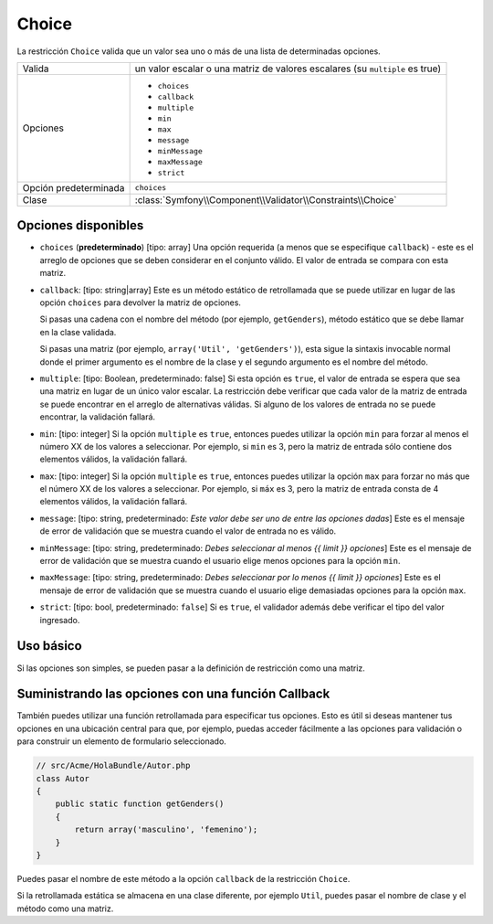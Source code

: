 Choice
======

La restricción ``Choice`` valida que un valor sea uno o más de una lista de determinadas opciones.

+----------------+-----------------------------------------------------------------------+
| Valida         | un valor escalar o una matriz de valores escalares (su ``multiple``   |
|                | es true)                                                              |
+----------------+-----------------------------------------------------------------------+
| Opciones       | - ``choices``                                                         |
|                | - ``callback``                                                        |
|                | - ``multiple``                                                        |
|                | - ``min``                                                             |
|                | - ``max``                                                             |
|                | - ``message``                                                         |
|                | - ``minMessage``                                                      |
|                | - ``maxMessage``                                                      |
|                | - ``strict``                                                          |
+----------------+-----------------------------------------------------------------------+
| Opción         | ``choices``                                                           |
| predeterminada |                                                                       |
+----------------+-----------------------------------------------------------------------+
| Clase          | :class:`Symfony\\Component\\Validator\\Constraints\\Choice`           |
+----------------+-----------------------------------------------------------------------+

Opciones disponibles
--------------------

*   ``choices`` (**predeterminado**) [tipo: array] Una opción requerida (a menos que se especifique ``callback``) - este es el arreglo de opciones que se deben considerar en el conjunto válido. El valor de entrada se compara con esta matriz.

*   ``callback``: [tipo: string|array] Este es un método estático de retrollamada que se puede utilizar en lugar de las opción ``choices`` para devolver la matriz de opciones.
    
    Si pasas una cadena con el nombre del método (por ejemplo, ``getGenders``), método estático que se debe llamar en la clase validada.
    
    Si pasas una matriz (por ejemplo, ``array('Util', 'getGenders')``), esta sigue la sintaxis invocable normal donde el primer argumento es el nombre de la clase y el segundo argumento es el nombre del método.

*   ``multiple``: [tipo: Boolean, predeterminado: false] Si esta opción es ``true``, el valor de entrada se espera que sea una matriz en lugar de un único valor escalar. La restricción debe verificar que cada valor de la matriz de entrada se puede encontrar en el arreglo de alternativas válidas. Si alguno de los valores de entrada no se puede encontrar, la validación fallará.

*   ``min``: [tipo: integer] Si la opción ``multiple`` es ``true``, entonces puedes utilizar la opción ``min`` para forzar al menos el número XX de los valores a seleccionar. Por ejemplo, si ``min`` es 3, pero la matriz de entrada sólo contiene dos elementos válidos, la validación fallará.

*   ``max``: [tipo: integer] Si la opción ``multiple`` es ``true``, entonces puedes utilizar la opción ``max`` para forzar no más que el número XX de los valores a seleccionar. Por ejemplo, si ``máx`` es 3, pero la matriz de entrada consta de 4 elementos válidos, la validación fallará.

*   ``message``: [tipo: string, predeterminado: `Este valor debe ser uno de entre las opciones dadas`] Este es el mensaje de error de validación que se muestra cuando el valor de entrada no es válido.

*   ``minMessage``: [tipo: string, predeterminado: `Debes seleccionar al menos {{ limit }} opciones`] Este es el mensaje de error de validación que se muestra cuando el usuario elige menos opciones para la opción ``min``.

*   ``maxMessage``: [tipo: string, predeterminado: `Debes seleccionar por lo menos {{ limit }} opciones`] Este es el mensaje de error de validación que se muestra cuando el usuario elige demasiadas opciones para la opción ``max``.

*   ``strict``: [tipo: bool, predeterminado: ``false``]
    Si es ``true``, el validador además debe verificar el tipo del valor ingresado.

Uso básico
----------

Si las opciones son simples, se pueden pasar a la definición de restricción como una matriz.

.. configuration-block::

    .. code-block:: yaml

        # src/Acme/HolaBundle/Resources/config/validation.yml
        Acme\HolaBundle\Autor:
            properties:
                genero:
                    - Choice:
                        choices:  [masculino, femenino]
                        message:  Elige un género válido.

    .. code-block:: xml

        <!-- src/Acme/HolaBundle/Resources/config/validation.xml -->
        <class name="Acme\HolaBundle\Autor">
            <property name="genero">
                <constraint name="Choice">
                    <option name="choices">
                        <value>masculino</value>
                        <value>femenino</value>
                    </option>
                    <option name="message">Elige un género válido.</option>
                </constraint>
            </property>
        </class>

    .. code-block:: php-annotations

        // src/Acme/HolaBundle/Autor.php
        use Symfony\Component\Validator\Constraints as Assert;

        class Autor
        {
            /**
             * @Assert\Choice(choices = {"masculino", "femenino"}, message = "Elige un género válido.")
             */
            protected $genero;
        }

    .. code-block:: php

        // src/Acme/HolaBundle/Autor.php
        use Symfony\Component\Validator\Mapping\ClassMetadata;
        use Symfony\Component\Validator\Constraints\Choice;
        
        class Autor
        {
            protected $genero;
            
            public static function loadValidatorMetadata(ClassMetadata $metadatos)
            {
                $metadatos->addPropertyConstraint('genero', new Choice(
                    'choices' => array('masculino', 'femenino'),
                    'message' => 'Elige un género válido.',
                ));
            }
        }

Suministrando las opciones con una función Callback
---------------------------------------------------

También puedes utilizar una función retrollamada para especificar tus opciones. Esto es útil si deseas mantener tus opciones en una ubicación central para que, por ejemplo, puedas acceder fácilmente a las opciones para validación o para construir un elemento de formulario seleccionado.

.. code-block:: php

    // src/Acme/HolaBundle/Autor.php
    class Autor
    {
        public static function getGenders()
        {
            return array('masculino', 'femenino');
        }
    }

Puedes pasar el nombre de este método a la opción ``callback`` de la restricción ``Choice``.

.. configuration-block::

    .. code-block:: yaml

        # src/Acme/HolaBundle/Resources/config/validation.yml
        Acme\HolaBundle\Autor:
            properties:
                genero:
                    - Choice: { callback: getGenders }

    .. code-block:: xml

        <!-- src/Acme/HolaBundle/Resources/config/validation.xml -->
        <class name="Acme\HolaBundle\Autor">
            <property name="genero">
                <constraint name="Choice">
                    <option name="callback">getGenders</option>
                </constraint>
            </property>
        </class>

    .. code-block:: php-annotations

        // src/Acme/HolaBundle/Autor.php
        use Symfony\Component\Validator\Constraints as Assert;

        class Autor
        {
            /**
             * @Assert\Choice(callback = "getGenders")
             */
            protected $genero;
        }

Si la retrollamada estática se almacena en una clase diferente, por ejemplo ``Util``, puedes pasar el nombre de clase y el método como una matriz.

.. configuration-block::

    .. code-block:: yaml

        # src/Acme/HolaBundle/Resources/config/validation.yml
        Acme\HolaBundle\Autor:
            properties:
                genero:
                    - Choice: { callback: [Util, getGenders] }

    .. code-block:: xml

        <!-- src/Acme/HolaBundle/Resources/config/validation.xml -->
        <class name="Acme\HolaBundle\Autor">
            <property name="genero">
                <constraint name="Choice">
                    <option name="callback">
                        <value>Util</value>
                        <value>getGenders</value>
                    </option>
                </constraint>
            </property>
        </class>

    .. code-block:: php-annotations

        // src/Acme/HolaBundle/Autor.php
        use Symfony\Component\Validator\Constraints as Assert;

        class Autor
        {
            /**
             * @Assert\Choice(callback = {"Util", "getGenders"})
             */
            protected $genero;
        }
